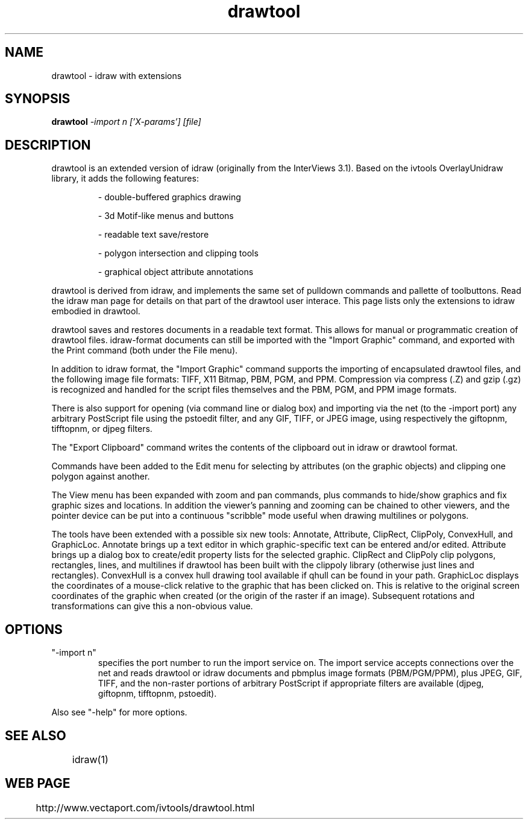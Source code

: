 .TH drawtool 1
.SH NAME
drawtool \- idraw with extensions
.SH SYNOPSIS
.B drawtool 
.I -import n ['X-params'] [file]
.SH DESCRIPTION
drawtool is an extended version of idraw (originally from the
InterViews 3.1).  Based on the ivtools OverlayUnidraw library, it adds
the following features:
.IP
- double-buffered graphics drawing

- 3d Motif-like menus and buttons

- readable text save/restore

- polygon intersection and clipping tools

- graphical object attribute annotations
.PP
drawtool is derived from idraw, and implements the same set of
pulldown commands and pallette of toolbuttons.  Read the idraw man
page for details on that part of the drawtool user interace.  This
page lists only the extensions to idraw embodied in drawtool.
.PP
drawtool saves and restores documents in a readable text format.  This
allows for manual or programmatic creation of drawtool files.
idraw-format documents can still be imported with the "Import Graphic"
command, and exported with the Print command (both under the File
menu).
.PP
In addition to idraw format, the "Import Graphic" command supports the
importing of encapsulated drawtool files, and the following image file
formats: TIFF, X11 Bitmap, PBM, PGM, and PPM.  Compression via
compress (.Z) and gzip (.gz) is recognized and handled for the script
files themselves and the PBM, PGM, and PPM image formats.
.PP
There is also support for opening (via command line or dialog box) and
importing via the net (to the -import port) any arbitrary PostScript
file using the pstoedit filter, and any GIF, TIFF, or JPEG image,
using respectively the giftopnm, tifftopnm, or djpeg filters.
.PP
The "Export Clipboard" command writes the contents of the clipboard
out in idraw or drawtool format.
.PP
Commands have been added to the Edit menu for selecting by attributes
(on the graphic objects) and clipping one polygon against another.
.PP
The View menu has been expanded with zoom and pan commands, plus
commands to hide/show graphics and fix graphic sizes and locations.
In addition the viewer's panning and zooming can be chained to other
viewers, and the pointer device can be put into a continuous
"scribble" mode useful when drawing multilines or polygons.
.PP
The tools have been extended with a possible six new tools: Annotate, Attribute,
ClipRect, ClipPoly, ConvexHull, and GraphicLoc.  Annotate brings up a text editor in which
graphic-specific text can be entered and/or edited.  Attribute brings
up a dialog box to create/edit property lists for the selected
graphic.  ClipRect and ClipPoly clip polygons, rectangles, lines, and
multilines if drawtool has been built with the clippoly library
(otherwise just lines and rectangles). ConvexHull is a convex hull drawing tool available if qhull can be found in your path.  GraphicLoc displays the coordinates of a mouse-click relative to the graphic that has been clicked on.  This is relative to the original screen coordinates of the graphic when created (or the origin of the raster if an image).  Subsequent rotations and transformations can give this a non-obvious value.

.SH OPTIONS
.TP
"-import n" 
specifies the port number to run the import service on.  The
import service accepts connections over the net and reads drawtool
or idraw documents and pbmplus image formats (PBM/PGM/PPM), plus JPEG, GIF,
TIFF, and the non-raster portions of arbitrary PostScript if appropriate
filters are available (djpeg, giftopnm, tifftopnm, pstoedit).
.PP
Also see "-help" for more options.

.SH SEE ALSO  
	idraw(1)

.SH WEB PAGE
	 http://www.vectaport.com/ivtools/drawtool.html
